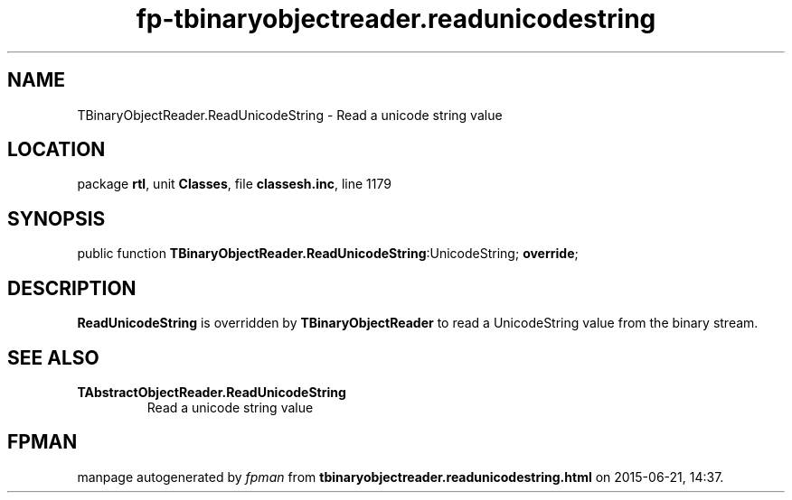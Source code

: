 .\" file autogenerated by fpman
.TH "fp-tbinaryobjectreader.readunicodestring" 3 "2014-03-14" "fpman" "Free Pascal Programmer's Manual"
.SH NAME
TBinaryObjectReader.ReadUnicodeString - Read a unicode string value
.SH LOCATION
package \fBrtl\fR, unit \fBClasses\fR, file \fBclassesh.inc\fR, line 1179
.SH SYNOPSIS
public function \fBTBinaryObjectReader.ReadUnicodeString\fR:UnicodeString; \fBoverride\fR;
.SH DESCRIPTION
\fBReadUnicodeString\fR is overridden by \fBTBinaryObjectReader\fR to read a UnicodeString value from the binary stream.


.SH SEE ALSO
.TP
.B TAbstractObjectReader.ReadUnicodeString
Read a unicode string value

.SH FPMAN
manpage autogenerated by \fIfpman\fR from \fBtbinaryobjectreader.readunicodestring.html\fR on 2015-06-21, 14:37.


